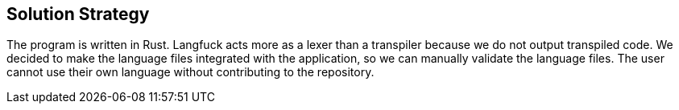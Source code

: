 [[section-solution-strategy]]
== Solution Strategy
The program is written in Rust. Langfuck acts more as a lexer than a transpiler because we do not output transpiled code. We decided to make the language files integrated with the application, so we can manually validate the language files. The user cannot use their own language without contributing to the repository.




